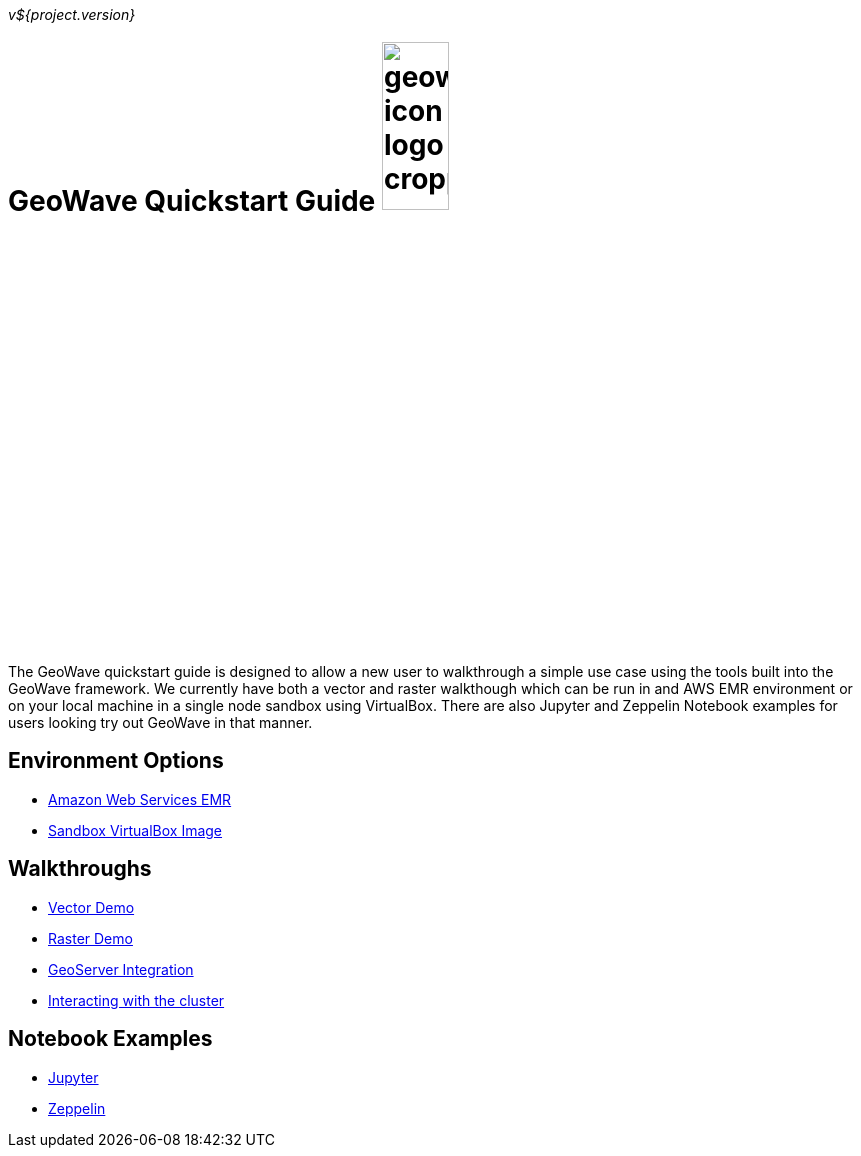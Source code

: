 [[quickstart-launch-page]]
<<<

_v${project.version}_

:linkattrs:

= GeoWave Quickstart Guide image:geowave-icon-logo-cropped.png[width="28%"]

The GeoWave quickstart guide is designed to allow a new user to walkthrough a simple use case using the tools built 
into the GeoWave framework. We currently have both a vector and raster walkthough which can be run in and AWS EMR environment 
or on your local machine in a single node sandbox using VirtualBox. There are also Jupyter and Zeppelin Notebook examples for users 
looking try out GeoWave in that manner.   

== Environment Options
- link:aws-env.html#[Amazon Web Services EMR]
- link:sandbox-env.html#[Sandbox VirtualBox Image]

== Walkthroughs
- link:walkthrough-vector.html#[Vector Demo]
- link:walkthrough-raster.html#[Raster Demo]
- link:integrate-geoserver.html#[GeoServer Integration]
- link:interact-cluster.html#[Interacting with the cluster]

== Notebook Examples
- link:jupyter.html#[Jupyter]
- link:zeppelin.html#[Zeppelin]

